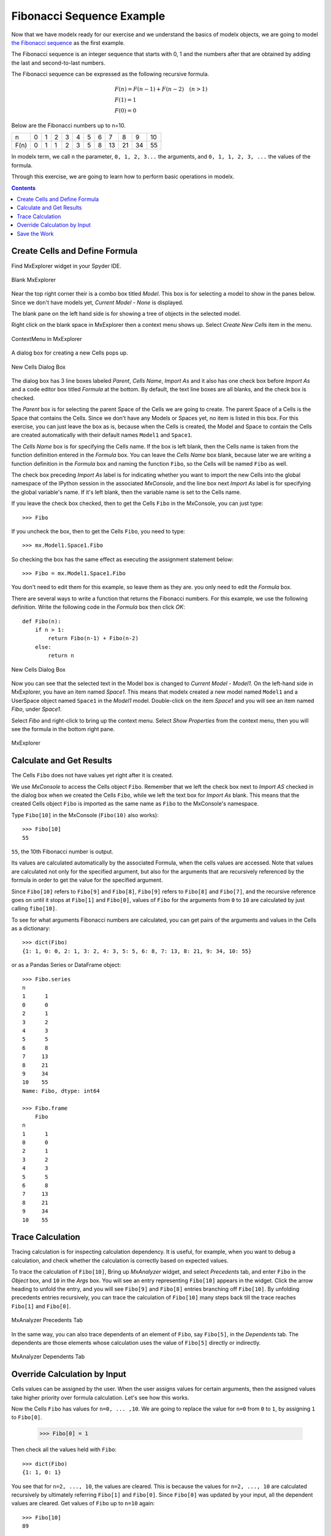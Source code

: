 


Fibonacci Sequence Example
--------------------------

Now that we have modelx ready for our exercise and we
understand the basics of modelx objects, we are going to model
`the Fibonacci sequence <https://en.wikipedia.org/wiki/Fibonacci_number>`_
as the first example.

The Fibonacci sequence is an integer sequence that
starts with 0, 1 and the
numbers after that are obtained by adding the last and second-to-last numbers.

The Fibonacci sequence can be expressed as the following recursive formula.

.. math::

   &F(n) = F(n-1) + F(n-2)  \quad  (n > 1)\\
   &F(1) = 1\\
   &F(0) = 0

Below are the Fibonacci numbers up to n=10.

==== ==== ==== ==== ==== ==== ==== ==== ==== ==== ==== ====
n     0    1    2    3    4    5    6    7    8    9    10
F(n)  0    1    1    2    3    5    8   13   21   34   55
==== ==== ==== ==== ==== ==== ==== ==== ==== ==== ==== ====


In modelx term, we call ``n`` the parameter, ``0, 1, 2, 3...`` the arguments,
and ``0, 1, 1, 2, 3, ...`` the values of the formula.


Through this exercise, we are going to learn how to perform
basic operations in modelx.

.. contents:: Contents
   :local:

Create Cells and Define Formula
^^^^^^^^^^^^^^^^^^^^^^^^^^^^^^^

Find MxExplorer widget in your Spyder IDE.

.. figure:: /images/tutorial/BlankMxExplorer.png
   :align: center

   Blank MxExplorer

Near the top right corner their is a combo box titled *Model*.
This box is for selecting a model to show in the panes below.
Since we don't have models yet, *Current Model - None* is displayed.

The blank pane on the left hand side is for showing a tree of objects
in the selected model.

Right click on the blank space in
MxExplorer then a context menu shows up. Select *Create New Cells* item in the
menu.

.. figure:: /images/tutorial/MxExplorerContextMenu.png
   :align: center

   ContextMenu in MxExplorer

A dialog box for creating a new Cells pops up.

.. figure:: /images/tutorial/NewCellsDialogBox.png
   :align: center

   New Cells Dialog Box


The dialog box has 3 line boxes labeled *Parent*,
*Cells Name*, *Import As* and it also has one check box before *Import As*
and a code editor box titled *Formula* at the bottom.
By default, the text line boxes are all blanks, and the check box is checked.

The *Parent* box is for selecting the parent Space of the Cells we are
going to create. The parent Space of a Cells is the Space that
contains the Cells. Since we don't have any Models or Spaces yet,
no item is listed in this box. For this exercise, you can just leave the
box as is, because when the Cells is created, the Model and Space
to contain the Cells are created automatically with their default names
``Model1`` and ``Space1``.

The *Cells Name* box is for specifying the Cells name.
If the box is left blank, then the Cells name is taken from the
function definition entered in the *Formula* box.
You can leave the *Cells Name* box blank, because
later we are writing a function definition in the *Formula* box
and naming the function ``Fibo``, so the Cells will be named ``Fibo`` as well.


The check box preceding *Import As* label is for indicating
whether you want to import the new Cells into the global namespace
of the IPython session in the associated *MxConsole*, and
the line box next *Import As* label is for specifying
the global variable's name. If it's left blank, then the variable
name is set to the Cells name.

If you leave the check box checked, then to get the Cells ``Fibo``
in the MxConsole, you can just type::

    >>> Fibo

If you uncheck the box, then to get the Cells ``Fibo``,
you need to type::

    >>> mx.Model1.Space1.Fibo

So checking the box has the same effect as executing the
assignment statement below::

    >>> Fibo = mx.Model1.Space1.Fibo

You don't need to edit them for this example, so leave them as they are.
you only need to edit the *Formula* box.

There are several ways to write a function that returns the Fibonacci numbers.
For this example, we use the following definition.
Write the following code in the *Formula* box then click *OK*::

    def Fibo(n):
        if n > 1:
            return Fibo(n-1) + Fibo(n-2)
        else:
            return n

.. figure:: /images/tutorial/NewCellsDialogBoxWithFormula.png
   :align: center

   New Cells Dialog Box

Now you can see that the selected text in the Model box
is changed to *Current Model - Model1*.
On the left-hand side in MxExplorer, you have an item named *Space1*.
This means that modelx created a new model named ``Model1`` and a UserSpace
object named ``Space1`` in the *Model1* model.
Double-click on the item *Space1* and you will see an item named *Fibo*,
under *Space1*.

Select *Fibo* and right-click to bring up the context menu.
Select *Show Properties* from the context menu,
then you will see the formula in the bottom right pane.

.. figure:: /images/tutorial/MxExplorerWithFormula.png
   :align: center

   MxExplorer


Calculate and Get Results
^^^^^^^^^^^^^^^^^^^^^^^^^

The Cells ``Fibo`` does not have values yet right after it is created.

We use *MxConsole* to access the Cells object ``Fibo``.
Remember that we left the check box next to *Import AS* checked in
the dialog box when we created the Cells ``Fibo``, while we left the
text box for *Import As* blank.
This means that the created Cells object ``Fibo`` is imported as
the same name as ``Fibo`` to the MxConsole's namespace.

Type ``Fibo[10]`` in the MxConsole (``Fibo(10)`` also works)::

    >>> Fibo[10]
    55

``55``, the 10th Fibonacci number is output.

Its values are calculated automatically by the associated Formula,
when the cells values are accessed.
Note that values are calculated not only for the specified argument,
but also for the arguments that are recursively referenced by the formula
in order to get the value for the specified argument.

Since ``Fibo[10]`` refers to ``Fibo[9]`` and ``Fibo[8]``,
``Fibo[9]`` refers to ``Fibo[8]`` and ``Fibo[7]``, and
the recursive reference goes on until it stops at ``Fibo[1]`` and ``Fibo[0]``,
values of ``Fibo`` for the arguments from ``0`` to ``10`` are
calculated by just calling ``fibo[10]``.

To see for what arguments Fibonacci numbers are calculated,
you can get pairs of the arguments and values in the Cells as
a dictionary::

    >>> dict(Fibo)
    {1: 1, 0: 0, 2: 1, 3: 2, 4: 3, 5: 5, 6: 8, 7: 13, 8: 21, 9: 34, 10: 55}

or as a Pandas Series or DataFrame object::

    >>> Fibo.series
    n
    1      1
    0      0
    2      1
    3      2
    4      3
    5      5
    6      8
    7     13
    8     21
    9     34
    10    55
    Name: Fibo, dtype: int64

    >>> Fibo.frame
        Fibo
    n
    1      1
    0      0
    2      1
    3      2
    4      3
    5      5
    6      8
    7     13
    8     21
    9     34
    10    55


Trace Calculation
^^^^^^^^^^^^^^^^^

Tracing calculation is for inspecting calculation dependency.
It is useful, for example, when you want to debug a calculation,
and check whether the calculation is correctly based on expected values.

To trace the calculation of ``Fibo[10]``,
Bring up *MxAnalyzer* widget, and select *Precedents* tab,
and enter ``Fibo`` in the *Object* box,
and ``10`` in the *Args* box.
You will see an entry representing ``Fibo[10]`` appears in the widget.
Click the arrow heading to unfold the entry, and you will see
``Fibo[9]`` and ``Fibo[8]`` entries branching off ``Fibo[10]``.
By unfolding precedents entries recursively, you can trace
the calculation of ``Fibo[10]`` many steps back till the
trace reaches ``Fibo[1]`` and ``Fibo[0]``.

.. figure:: /images/tutorial/PrecedentsFibo.png
   :align: center

   MxAnalyzer Precedents Tab

In the same way, you can also trace dependents of an element of ``Fibo``,
say ``Fibo[5]``, in the *Dependents* tab.
The dependents are those elements whose calculation uses the value
of ``Fibo[5]`` directly or indirectly.

.. figure:: /images/tutorial/DependentsFibo.png
   :align: center

   MxAnalyzer Dependents Tab


Override Calculation by Input
^^^^^^^^^^^^^^^^^^^^^^^^^^^^^

Cells values can be assigned by the user. When the user
assigns values for certain arguments, then the assigned values
take higher priority over formula calculation. Let's see how this works.

Now the Cells ``Fibo`` has values for ``n=0, ... ,10``.
We are going to replace the value for ``n=0`` from ``0`` to ``1``,
by assigning ``1`` to ``Fibo[0]``.

    >>> Fibo[0] = 1

Then check all the values held with ``Fibo``::

    >>> dict(Fibo)
    {1: 1, 0: 1}

You see that for ``n=2, ..., 10``, the values are cleared.
This is because the values for ``n=2, ..., 10`` are calculated
recursively by ultimately referring ``Fibo[1]`` and ``Fibo[0]``.
Since ``Fibo[0]`` was updated by your input,
all the dependent values are cleared.
Get values of ``Fibo`` up to ``n=10`` again::

    >>> Fibo[10]
    89

    >> dict(Fibo)
    {1: 1, 0: 1, 2: 2, 3: 3, 4: 5, 5: 8, 6: 13, 7: 21, 8: 34, 9: 55, 10: 89}

Now you see that the value for ``n=10`` is ``89``, which was the value
for ``n=11`` before changing ``Fibo[0]``.


Save the Work
^^^^^^^^^^^^^

The last step is to save the Model we created. Bring up the context menu
in *MxExplorer* by right-clicking in the widget, and select *Write Model* item.

.. figure:: /images/tutorial/WriteModel.png
   :align: center

   Write Model Dialog Box

The line box at the top is to select the location to place the model folder.
Clicking the folder button and select the folder you
want to place the model. The model will be saved into multiple files,
in a folder placed under the selected location.
Enter the folder name in the *Folder Name* box.
We'll name the folder *FiboModel* here, but you can name it as you like.

.. figure:: /images/tutorial/WriteModelFibo.png
   :align: center

   Write Model Dialog Box

If the check box labeled *Back up old folder* is checked and
there is a folder with the same name, the folder is renamed with
the suffix *_BAK* followed by a number, such as *FiboModel_BAK1*,
before the new folder is created.
Since there is no folder named *FiboModel* in the location,
the check box has no effect.
Click *OK* to save the model.

Now let's check if the saved model can be loaded back.
From the context menu in *MxExplorer*, select *Read Model* and
the *Read Model* dialog box shows up.

Select the model folder from the folder button.
The *Model Name* box is to specify a Model name, if you want
to name the new Model different from the saved name.
The *Import AS* check box is to indicate whether to define
a global name for the Model, and to specify the variable name.
If left blank, the variable name is set equal to the Model name.

For this exercise, let's leave *Model Name* blank and *Import As* checked
and blank, and see what happens.

.. figure:: /images/tutorial/ReadModelFibo.png
   :align: center

   Read Model Dialog Box

The new model becomes available as ``Model1`` and the old model
is renamed to ``Model1_BAK1`` as you can check
in the *Model* box in *MxExplorer*.


.. figure:: /images/tutorial/SelectModelBackup.png
   :align: center

   Model list

Note that the global variable ``Fibo`` in *MxConsole* sill points
to the Cells in the old model, ``Model1_BAK1``::

    >>> Fibo
    <Cells Fibo(n) in Model1_BAK1.Space1>

The ``Fibo`` Cells in the new Model can be accessed as ``Model1.Space1.Fibo``,
so redefine ``Fibo`` to point to the new Cells::

    >>> Model1.Space1.Fibo
    <Cells Fibo(n) in Model1.Space1>

    >>> Fibo = Model1.Space1.Fibo

Now, let's examine ``Fiob``'s values before calculation.

    >>> dict(Fibo)
    {0: 1}

You see that only the value input by you is remembered, and
the calculated values were not saved. You can check you get
the same values as the old model::

    >>> Fibo[10]
    89

    >>> dict(Fibo)
    {0: 1, 1: 1, 2: 2, 3: 3, 4: 5, 5: 8, 6: 13, 7: 21, 8: 34, 9: 55, 10: 89}





